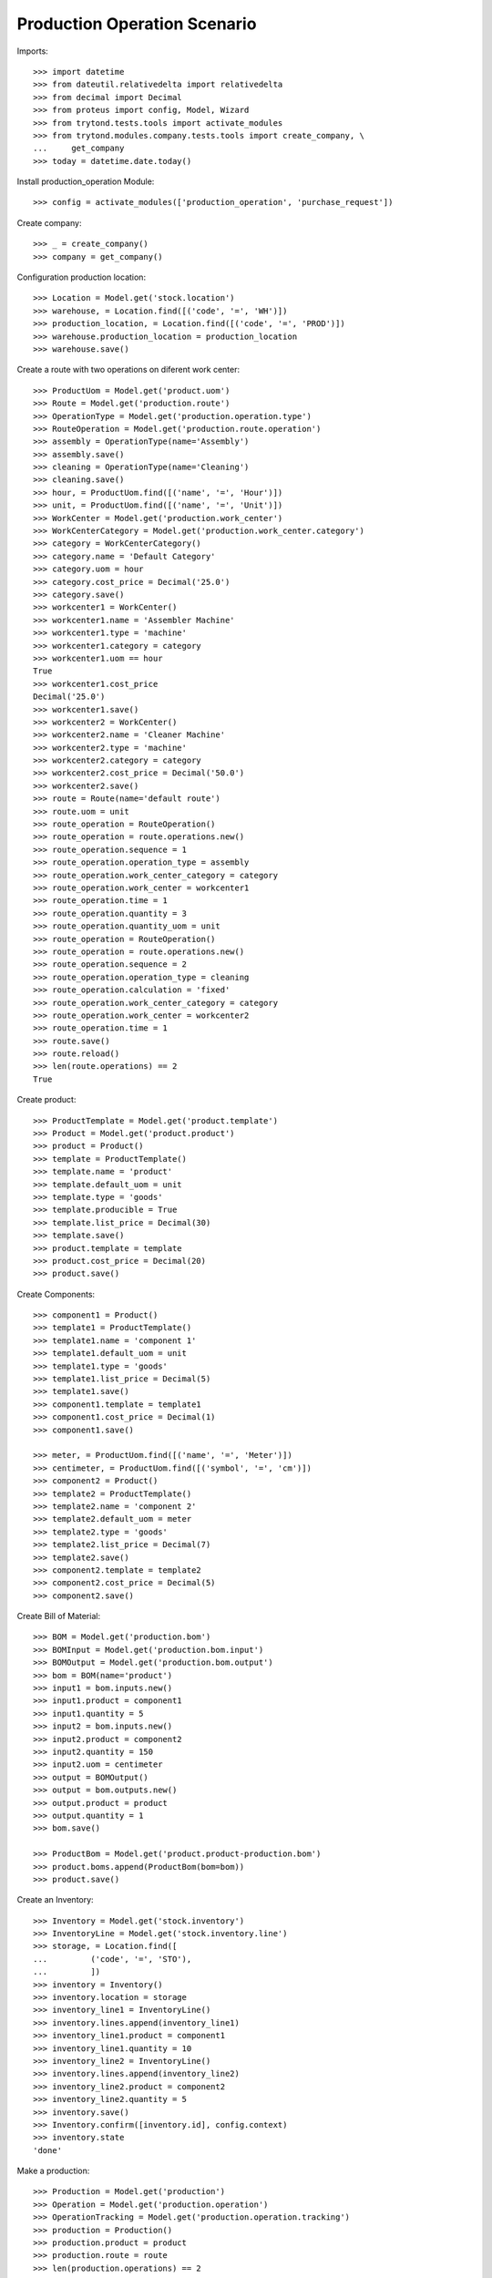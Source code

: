 =============================
Production Operation Scenario
=============================

Imports::

    >>> import datetime
    >>> from dateutil.relativedelta import relativedelta
    >>> from decimal import Decimal
    >>> from proteus import config, Model, Wizard
    >>> from trytond.tests.tools import activate_modules
    >>> from trytond.modules.company.tests.tools import create_company, \
    ...     get_company
    >>> today = datetime.date.today()

Install production_operation Module::

    >>> config = activate_modules(['production_operation', 'purchase_request'])

Create company::

    >>> _ = create_company()
    >>> company = get_company()

Configuration production location::

    >>> Location = Model.get('stock.location')
    >>> warehouse, = Location.find([('code', '=', 'WH')])
    >>> production_location, = Location.find([('code', '=', 'PROD')])
    >>> warehouse.production_location = production_location
    >>> warehouse.save()

Create a route with two operations on diferent work center::

    >>> ProductUom = Model.get('product.uom')
    >>> Route = Model.get('production.route')
    >>> OperationType = Model.get('production.operation.type')
    >>> RouteOperation = Model.get('production.route.operation')
    >>> assembly = OperationType(name='Assembly')
    >>> assembly.save()
    >>> cleaning = OperationType(name='Cleaning')
    >>> cleaning.save()
    >>> hour, = ProductUom.find([('name', '=', 'Hour')])
    >>> unit, = ProductUom.find([('name', '=', 'Unit')])
    >>> WorkCenter = Model.get('production.work_center')
    >>> WorkCenterCategory = Model.get('production.work_center.category')
    >>> category = WorkCenterCategory()
    >>> category.name = 'Default Category'
    >>> category.uom = hour
    >>> category.cost_price = Decimal('25.0')
    >>> category.save()
    >>> workcenter1 = WorkCenter()
    >>> workcenter1.name = 'Assembler Machine'
    >>> workcenter1.type = 'machine'
    >>> workcenter1.category = category
    >>> workcenter1.uom == hour
    True
    >>> workcenter1.cost_price
    Decimal('25.0')
    >>> workcenter1.save()
    >>> workcenter2 = WorkCenter()
    >>> workcenter2.name = 'Cleaner Machine'
    >>> workcenter2.type = 'machine'
    >>> workcenter2.category = category
    >>> workcenter2.cost_price = Decimal('50.0')
    >>> workcenter2.save()
    >>> route = Route(name='default route')
    >>> route.uom = unit
    >>> route_operation = RouteOperation()
    >>> route_operation = route.operations.new()
    >>> route_operation.sequence = 1
    >>> route_operation.operation_type = assembly
    >>> route_operation.work_center_category = category
    >>> route_operation.work_center = workcenter1
    >>> route_operation.time = 1
    >>> route_operation.quantity = 3
    >>> route_operation.quantity_uom = unit
    >>> route_operation = RouteOperation()
    >>> route_operation = route.operations.new()
    >>> route_operation.sequence = 2
    >>> route_operation.operation_type = cleaning
    >>> route_operation.calculation = 'fixed'
    >>> route_operation.work_center_category = category
    >>> route_operation.work_center = workcenter2
    >>> route_operation.time = 1
    >>> route.save()
    >>> route.reload()
    >>> len(route.operations) == 2
    True

Create product::

    >>> ProductTemplate = Model.get('product.template')
    >>> Product = Model.get('product.product')
    >>> product = Product()
    >>> template = ProductTemplate()
    >>> template.name = 'product'
    >>> template.default_uom = unit
    >>> template.type = 'goods'
    >>> template.producible = True
    >>> template.list_price = Decimal(30)
    >>> template.save()
    >>> product.template = template
    >>> product.cost_price = Decimal(20)
    >>> product.save()

Create Components::

    >>> component1 = Product()
    >>> template1 = ProductTemplate()
    >>> template1.name = 'component 1'
    >>> template1.default_uom = unit
    >>> template1.type = 'goods'
    >>> template1.list_price = Decimal(5)
    >>> template1.save()
    >>> component1.template = template1
    >>> component1.cost_price = Decimal(1)
    >>> component1.save()

    >>> meter, = ProductUom.find([('name', '=', 'Meter')])
    >>> centimeter, = ProductUom.find([('symbol', '=', 'cm')])
    >>> component2 = Product()
    >>> template2 = ProductTemplate()
    >>> template2.name = 'component 2'
    >>> template2.default_uom = meter
    >>> template2.type = 'goods'
    >>> template2.list_price = Decimal(7)
    >>> template2.save()
    >>> component2.template = template2
    >>> component2.cost_price = Decimal(5)
    >>> component2.save()

Create Bill of Material::

    >>> BOM = Model.get('production.bom')
    >>> BOMInput = Model.get('production.bom.input')
    >>> BOMOutput = Model.get('production.bom.output')
    >>> bom = BOM(name='product')
    >>> input1 = bom.inputs.new()
    >>> input1.product = component1
    >>> input1.quantity = 5
    >>> input2 = bom.inputs.new()
    >>> input2.product = component2
    >>> input2.quantity = 150
    >>> input2.uom = centimeter
    >>> output = BOMOutput()
    >>> output = bom.outputs.new()
    >>> output.product = product
    >>> output.quantity = 1
    >>> bom.save()

    >>> ProductBom = Model.get('product.product-production.bom')
    >>> product.boms.append(ProductBom(bom=bom))
    >>> product.save()

Create an Inventory::

    >>> Inventory = Model.get('stock.inventory')
    >>> InventoryLine = Model.get('stock.inventory.line')
    >>> storage, = Location.find([
    ...         ('code', '=', 'STO'),
    ...         ])
    >>> inventory = Inventory()
    >>> inventory.location = storage
    >>> inventory_line1 = InventoryLine()
    >>> inventory.lines.append(inventory_line1)
    >>> inventory_line1.product = component1
    >>> inventory_line1.quantity = 10
    >>> inventory_line2 = InventoryLine()
    >>> inventory.lines.append(inventory_line2)
    >>> inventory_line2.product = component2
    >>> inventory_line2.quantity = 5
    >>> inventory.save()
    >>> Inventory.confirm([inventory.id], config.context)
    >>> inventory.state
    'done'

Make a production::

    >>> Production = Model.get('production')
    >>> Operation = Model.get('production.operation')
    >>> OperationTracking = Model.get('production.operation.tracking')
    >>> production = Production()
    >>> production.product = product
    >>> production.route = route
    >>> len(production.operations) == 2
    True
    >>> [o.operation_type for o in production.operations] == [assembly,
    ...     cleaning]
    True
    >>> production.bom = bom
    >>> production.quantity = 2
    >>> sorted([i.quantity for i in production.inputs]) == [10, 300]
    True
    >>> output, = production.outputs
    >>> output.quantity == 2
    True
    >>> production.save()
    >>> production.reload()
    >>> [o.state for o in production.operations] == ['planned', 'planned']
    True
    >>> Production.wait([production.id], config.context)
    >>> production.state
    'waiting'
    >>> Production.assign_try([production.id], config.context)
    True
    >>> production.reload()
    >>> all(i.state == 'assigned' for i in production.inputs)
    True
    >>> Production.run([production.id], config.context)
    >>> production.reload()
    >>> all(i.state == 'done' for i in production.inputs)
    True
    >>> all(o.state == 'waiting' for o in production.operations)
    True
    >>> Production.done([production.id], config.context)  # doctest: +IGNORE_EXCEPTION_DETAIL
    Traceback (most recent call last):
        ...
    UserError: ...
    >>> operation1, operation2 = production.operations
    >>> tracking = OperationTracking()
    >>> tracking = operation1.lines.new()
    >>> minute, = ProductUom.find([('name', '=', 'Minute')])
    >>> tracking.quantity = 180.0
    >>> tracking.uom = minute
    >>> operation1.save()
    >>> new_operation = production.operations.new()
    >>> new_operation.work_center_category = category
    >>> new_operation.operation_type = assembly
    >>> production.save()
    >>> production.reload()
    >>> len(production.operations) == 3
    True
    >>> operations = [o.id for o in production.operations]
    >>> Operation.run(operations, config.context)
    >>> Operation.done(operations, config.context)
    >>> production.reload()
    >>> production.state
    'done'
    >>> production.cost
    Decimal('100.0000')
